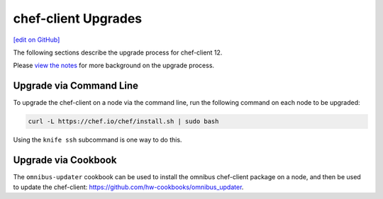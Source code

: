 =====================================================
chef-client Upgrades 
=====================================================
`[edit on GitHub] <https://github.com/chef/chef-web-docs/blob/master/chef_master/source/upgrade_client.rst>`__

The following sections describe the upgrade process for chef-client 12.

Please `view the notes <https://docs.chef.io/upgrade_client_notes.html>`__ for more background on the upgrade process.

Upgrade via Command Line
=====================================================
To upgrade the chef-client on a node via the command line, run the  following command on each node to be upgraded:

.. code-block:: bash

   curl -L https://chef.io/chef/install.sh | sudo bash

Using the ``knife ssh`` subcommand is one way to do this.

Upgrade via Cookbook
=====================================================
The ``omnibus-updater`` cookbook can be used to install the omnibus chef-client package on a node, and then be used to update the chef-client: https://github.com/hw-cookbooks/omnibus_updater.

